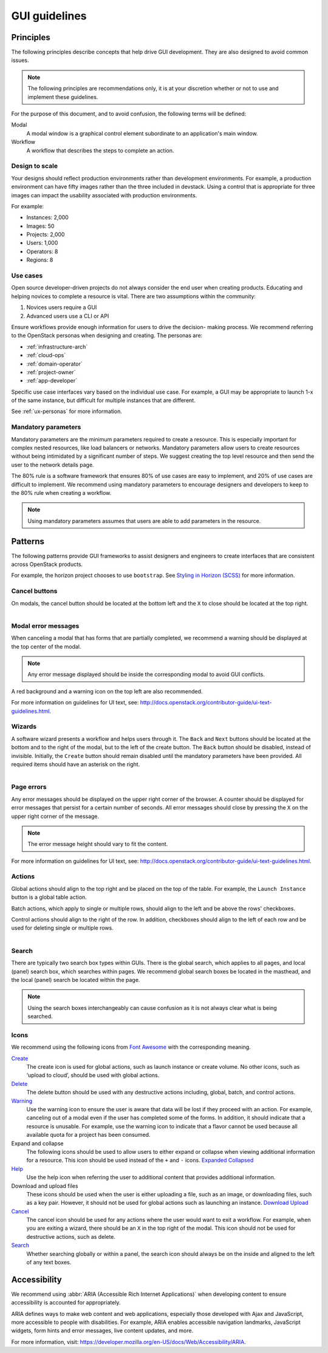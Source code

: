 ==============
GUI guidelines
==============

Principles
~~~~~~~~~~

The following principles describe concepts that help drive GUI development.
They are also designed to avoid common issues.

.. note::

   The following principles are recommendations only, it is at your discretion
   whether or not to use and implement these guidelines.

For the purpose of this document, and to avoid confusion, the following
terms will be defined:

Modal
  A modal window is a graphical control element subordinate to an
  application's main window.
Workflow
  A workflow that describes the steps to complete an action.


Design to scale
---------------

Your designs should reflect production environments rather than development
environments.
For example, a production environment can have fifty images rather than the
three included in devstack. Using a control that is appropriate for three
images can impact the usability associated with production environments.

For example:

* Instances: 2,000
* Images: 50
* Projects: 2,000
* Users: 1,000
* Operators: 8
* Regions: 8

Use cases
---------

Open source developer-driven projects do not always consider the end user when
creating products. Educating and helping novices to complete a resource is
vital. There are two assumptions within the community:

#. Novices users require a GUI
#. Advanced users use a CLI or API

Ensure workflows provide enough information for users to drive the decision-
making process. We recommend referring to the OpenStack personas when
designing and creating. The personas are:

* :ref:`infrastructure-arch`
* :ref:`cloud-ops`
* :ref:`domain-operator`
* :ref:`project-owner`
* :ref:`app-developer`

Specific use case interfaces vary based on the individual use case.
For example, a GUI may be appropriate to launch 1-x of the same instance, but
difficult for multiple instances that are different.

See :ref:`ux-personas` for more information.

Mandatory parameters
--------------------

Mandatory parameters are the minimum parameters required to create a resource.
This is especially important for complex nested resources, like load balancers
or networks. Mandatory parameters allow users to create resources without
being intimidated by a significant number of steps. We suggest creating the
top level resource and then send the user to the network details page.

The 80% rule is a software framework that ensures 80% of use cases are
easy to implement, and 20% of use cases are difficult to implement. We
recommend using mandatory parameters to encourage designers and developers
to keep to the 80% rule when creating a workflow.

.. note::

   Using mandatory parameters assumes that users are able to add
   parameters in the resource.


Patterns
~~~~~~~~

The following patterns provide GUI frameworks to assist designers and engineers
to create interfaces that are consistent across OpenStack products.

For example, the horizon project chooses to use ``bootstrap``.
See `Styling in Horizon (SCSS) <http://docs.openstack.org/developer/horizon/topics/styling.html>`_
for more information.

Cancel buttons
--------------

On modals, the cancel button should be located at the bottom left and
the ``X`` to close should be located at the top right.

.. figure:: figures/gui-cancelbutton.png
    :align: right
    :width: 65%

Modal error messages
--------------------

When canceling a modal that has forms that are partially completed,
we recommend a warning should be displayed at the top center of the modal.

.. note::

   Any error message displayed should be inside the corresponding modal to
   avoid GUI conflicts.

A red background and a warning icon on the top left are also recommended.

.. figure:: figures/gui-modalerror.png
    :align: right
    :width: 65%

For more information on guidelines for UI text, see:
`<http://docs.openstack.org/contributor-guide/ui-text-guidelines.html>`_.

Wizards
-------

A software wizard presents a workflow and helps users through it. The
``Back`` and ``Next`` buttons should be located at the bottom and to the
right of the modal, but to the left of the create button. The ``Back``
button should be disabled, instead of invisible. Initially, the ``Create``
button should remain disabled until the mandatory parameters have been
provided. All required items should have an asterisk on the right.

.. figure:: figures/gui-wizards.png
    :align: right
    :width: 75%

Page errors
-----------

Any error messages should be displayed on the upper right corner of the
browser. A counter should be displayed for error messages that persist for
a certain number of seconds. All error messages should close  by pressing
the ``X`` on the upper right corner of the message.

.. figure:: figures/gui-errors.png
    :align: right
    :width: 65%

.. note::

   The error message height should vary to fit the content.

For more information on guidelines for UI text, see:
`<http://docs.openstack.org/contributor-guide/ui-text-guidelines.html>`_.

Actions
-------

Global actions should align to the top right and be placed on the top
of the table. For example, the ``Launch Instance`` button is a global
table action.

Batch actions, which apply to single or multiple rows, should align to
the left and be above the rows' checkboxes.

Control actions should align to the right of the row. In addition,
checkboxes should align to the left of each row and be used for deleting
single or multiple rows.

.. figure:: figures/gui-actions.png
    :align: right
    :width: 70%


Search
------

There are typically two search box types within GUIs. There is the global
search, which applies to all pages, and local (panel) search box, which
searches within pages. We recommend global search boxes be located in the
masthead, and the local (panel) search be located within the page.

.. figure:: figures/gui-search.png
    :align: right
    :width: 65%

.. note::

   Using the search boxes interchangeably can cause confusion as it is not always
   clear what is being searched.

Icons
-----

We recommend using the following icons from
`Font Awesome <http://fontawesome.io>`_ with the corresponding meaning.


`Create <http://fontawesome.io/icon/plus/>`_
       The create icon is used for global actions, such as launch instance or
       create volume. No other icons, such as ‘upload to cloud’, should be
       used with global actions.

`Delete <http://fontawesome.io/icon/trash/>`_
       The delete button should be used with any destructive actions
       including, global, batch, and control actions.

`Warning <http://fontawesome.io/icon/exclamation-triangle/>`_
       Use the warning icon to ensure the user is aware that data will be
       lost if they proceed with an action. For example, canceling out of a
       modal even if the user has completed some of the forms. In addition,
       it should indicate that a resource is unusable. For example, use the
       warning icon to indicate that a flavor cannot be used because all
       available quota for a project has been consumed.

Expand and collapse
       The following icons should be used to allow users to either expand or
       collapse when viewing additional information for a resource. This icon
       should be used instead of the ``+`` and ``-`` icons.
       `Expanded <http://fontawesome.io/icon/chevron-down/>`_
       `Collapsed <http://fontawesome.io/icon/chevron-right/>`_

`Help <http://fontawesome.io/icon/question-circle/>`_
       Use the help icon when referring the user to additional
       content that provides additional information.

Download and upload files
       These icons should be used when the user is either uploading a file,
       such as an image, or downloading files, such as a key pair. However,
       it should not be used for global actions such as launching an instance.
       `Download <http://fontawesome.io/icon/download/>`_
       `Upload <http://fontawesome.io/icon/upload/>`_

`Cancel <http://fontawesome.io/icon/times/>`_
       The cancel icon should be used for any actions where the user would
       want to exit a workflow. For example, when you are exiting a wizard,
       there should be an ``X`` in the top right of the modal.
       This icon should not be used for destructive actions, such as delete.

`Search <http://fontawesome.io/icon/search/>`_
       Whether searching globally or within a panel, the search icon
       should always be on the inside and aligned to the left of any
       text boxes.

Accessibility
~~~~~~~~~~~~~

We recommend using :abbr:`ARIA (Accessible Rich Internet Applications)`
when developing content to ensure accessibility is accounted for
appropriately.

ARIA defines ways to make web content and web applications, especially those
developed with Ajax and JavaScript, more accessible to people with
disabilities.
For example, ARIA enables accessible navigation landmarks, JavaScript widgets,
form hints and error messages, live content updates, and more.

For more information, visit: `<https://developer.mozilla.org/en-US/docs/Web/Accessibility/ARIA>`_.


